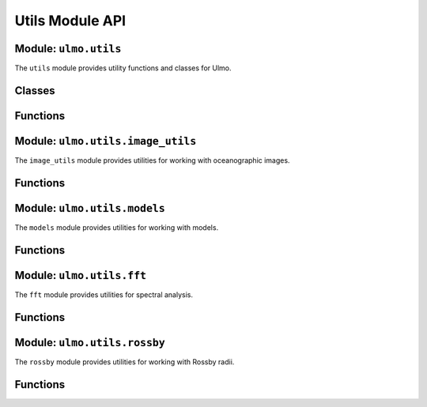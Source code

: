 Utils Module API
==============

Module: ``ulmo.utils``
-------------------

The ``utils`` module provides utility functions and classes for Ulmo.

Classes
------

.. py:class:: HDF5Dataset(filepath, partition='train', return_mask=False)

   PyTorch dataset for HDF5 files.
   
   :param filepath: Path to HDF5 file
   :type filepath: str
   :param partition: Partition to use ('train' or 'valid')
   :type partition: str, optional
   :param return_mask: Whether to return masks with the data
   :type return_mask: bool, optional

Functions
--------

.. py:function:: id_collate(batch)

   Identity collation function for DataLoader.
   
   :param batch: Batch of data
   :type batch: list
   :return: Same batch without additional processing
   :rtype: list

.. py:function:: get_quantiles(values)

   Compute quantiles for a set of values.
   
   :param values: Values to compute quantiles for
   :type values: numpy.ndarray or list
   :return: Quantile values
   :rtype: numpy.ndarray

Module: ``ulmo.utils.image_utils``
-------------------------------

The ``image_utils`` module provides utilities for working with oceanographic images.

Functions
--------

.. py:function:: grab_img(cutout, path, ptype='std', preproc_file=None)

   Grab the image for a cutout.
   
   :param cutout: Row from a cutout table
   :type cutout: pandas.Series
   :param path: Path to the data directory
   :type path: str
   :param ptype: Preprocessing type ('std' or 'loggrad')
   :type ptype: str, optional
   :param preproc_file: Path to preprocessed file (overrides path+ptype)
   :type preproc_file: str or None, optional
   :return: Tuple of (field, mask)
   :rtype: tuple[numpy.ndarray, numpy.ndarray]

.. py:function:: evals_to_healpix(eval_tbl, nside, log=False, mask=True)

   Generate a HEALPix map of cutout locations.
   
   :param eval_tbl: Table of cutouts with lat, lon columns
   :type eval_tbl: pandas.DataFrame
   :param nside: HEALPix resolution parameter
   :type nside: int
   :param log: Whether to use logarithmic scale
   :type log: bool, optional
   :param mask: Whether to mask areas with no data
   :type mask: bool, optional
   :return: Tuple of (count_map, longitudes, latitudes)
   :rtype: tuple[healpy.ma, numpy.ndarray, numpy.ndarray]

Module: ``ulmo.utils.models``
--------------------------

The ``models`` module provides utilities for working with models.

Functions
--------

.. py:function:: load(model_type='standard', local=False, debug=False)

   Load a pre-trained model.
   
   :param model_type: Type of model to load ('standard' or 'loggrad')
   :type model_type: str, optional
   :param local: Whether to use local storage
   :type local: bool, optional
   :param debug: Whether to print debug information
   :type debug: bool, optional
   :return: Loaded probabilistic autoencoder model
   :rtype: ulmo.ood.ProbabilisticAutoencoder

Module: ``ulmo.utils.fft``
----------------------

The ``fft`` module provides utilities for spectral analysis.

Functions
--------

.. py:function:: fast_fft(array, dim, d, small_range=[6000, 15000], large_range=[12000, 50000], Detrend_Demean=False)

   Perform FFT and calculate power spectral density.
   
   :param array: Input array
   :type array: numpy.ndarray
   :param dim: Dimension to compute FFT along
   :type dim: int
   :param d: Sample spacing in meters
   :type d: float
   :param small_range: Wavelength range for small-scale analysis
   :type small_range: list, optional
   :param large_range: Wavelength range for large-scale analysis
   :type large_range: list, optional
   :param Detrend_Demean: Whether to detrend and demean the array
   :type Detrend_Demean: bool, optional
   :return: Dictionary with PSD, wavenumbers, slopes, and intercepts
   :rtype: dict

Module: ``ulmo.utils.rossby``
--------------------------

The ``rossby`` module provides utilities for working with Rossby radii.

Functions
--------

.. py:function:: load_rossdata()

   Load the Rossby radius data from file.
   
   :return: DataFrame with Rossby radius data
   :rtype: pandas.DataFrame

.. py:function:: calc_rossby_radius(lon, lat)

   Calculate the Rossby radius for given coordinates.
   
   :param lon: Longitude values
   :type lon: numpy.ndarray
   :param lat: Latitude values
   :type lat: numpy.ndarray
   :return: Rossby radius values
   :rtype: numpy.ndarray

